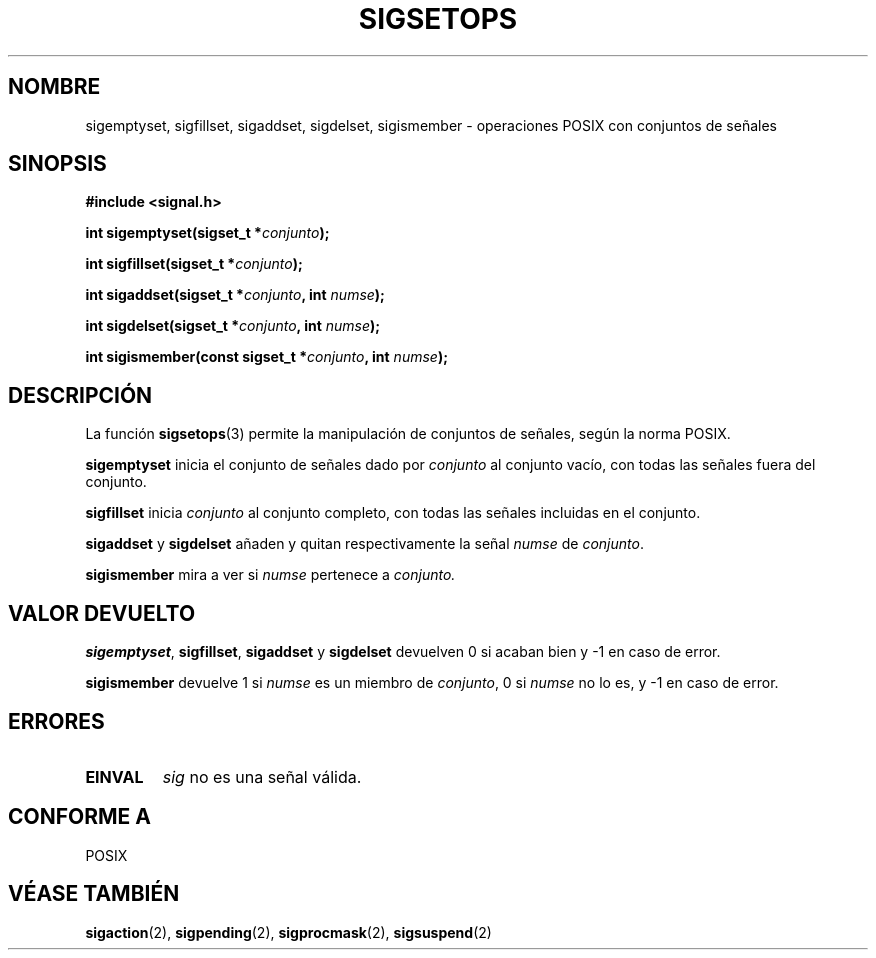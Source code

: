 .\" Copyright (c) 1994 Mike Battersby
.\"
.\" Permission is granted to make and distribute verbatim copies of this
.\" manual provided the copyright notice and this permission notice are
.\" preserved on all copies.
.\"
.\" Permission is granted to copy and distribute modified versions of this
.\" manual under the conditions for verbatim copying, provided that the
.\" entire resulting derived work is distributed under the terms of a
.\" permission notice identical to this one
.\" 
.\" Since the Linux kernel and libraries are constantly changing, this
.\" manual page may be incorrect or out-of-date.  The author(s) assume no
.\" responsibility for errors or omissions, or for damages resulting from
.\" the use of the information contained herein.  The author(s) may not
.\" have taken the same level of care in the production of this manual,
.\" which is licensed free of charge, as they might when working
.\" professionally.
.\" 
.\" Formatted or processed versions of this manual, if unaccompanied by
.\" the source, must acknowledge the copyright and authors of this work.
.\"
.\" Modified by aeb, 960721
.\"
.\" Translated into Spanish Mon Mar  9 10:19:55 CET 1998 by Gerardo
.\" Aburruzaga García <gerardo.aburruzaga@uca.es>
.\"
.TH SIGSETOPS 3 "24 septiembre 1994" "Linux 1.0" "Manual del Programador de Linux"

.SH NOMBRE
sigemptyset, sigfillset, sigaddset, sigdelset, sigismember \-
operaciones POSIX con conjuntos de señales 

.SH SINOPSIS
.B #include <signal.h>
.sp 2
.BI "int sigemptyset(sigset_t *" conjunto );
.sp
.BI "int sigfillset(sigset_t *" conjunto );
.sp
.BI "int sigaddset(sigset_t *" conjunto ", int " numse );
.sp
.BI "int sigdelset(sigset_t *" conjunto ", int " numse );
.sp
.BI "int sigismember(const sigset_t *" conjunto ", int " numse );

.SH DESCRIPCIÓN
La función
.BR sigsetops (3)
permite la manipulación de conjuntos de señales, según la norma POSIX.
.PP
.B sigemptyset
inicia el conjunto de señales dado por
.I conjunto
al conjunto vacío, con todas las señales fuera del conjunto.
.PP
.B sigfillset
inicia
.I conjunto
al conjunto completo, con todas las señales incluidas en el conjunto.
.PP
.B sigaddset 
y
.B sigdelset
añaden y quitan respectivamente la señal
.I numse
de
.IR conjunto .
.PP
.B sigismember
mira a ver si
.I numse
pertenece a
.I conjunto.
.SH "VALOR DEVUELTO"
.BR sigemptyset ", " sigfillset ", " sigaddset
y
.B sigdelset 
devuelven 0 si acaban bien y \-1 en caso de error.
.PP
.B sigismember
devuelve 1 si
.I numse
es un miembro de
.IR conjunto ,
0 si
.I numse
no lo es, y \-1 en caso de error.
.SH ERRORES
.TP
.B EINVAL
.I sig
no es una señal válida.
.SH "CONFORME A"
POSIX
.SH "VÉASE TAMBIÉN"
.BR sigaction "(2), " sigpending "(2), " sigprocmask "(2), " 
.BR sigsuspend "(2)"
